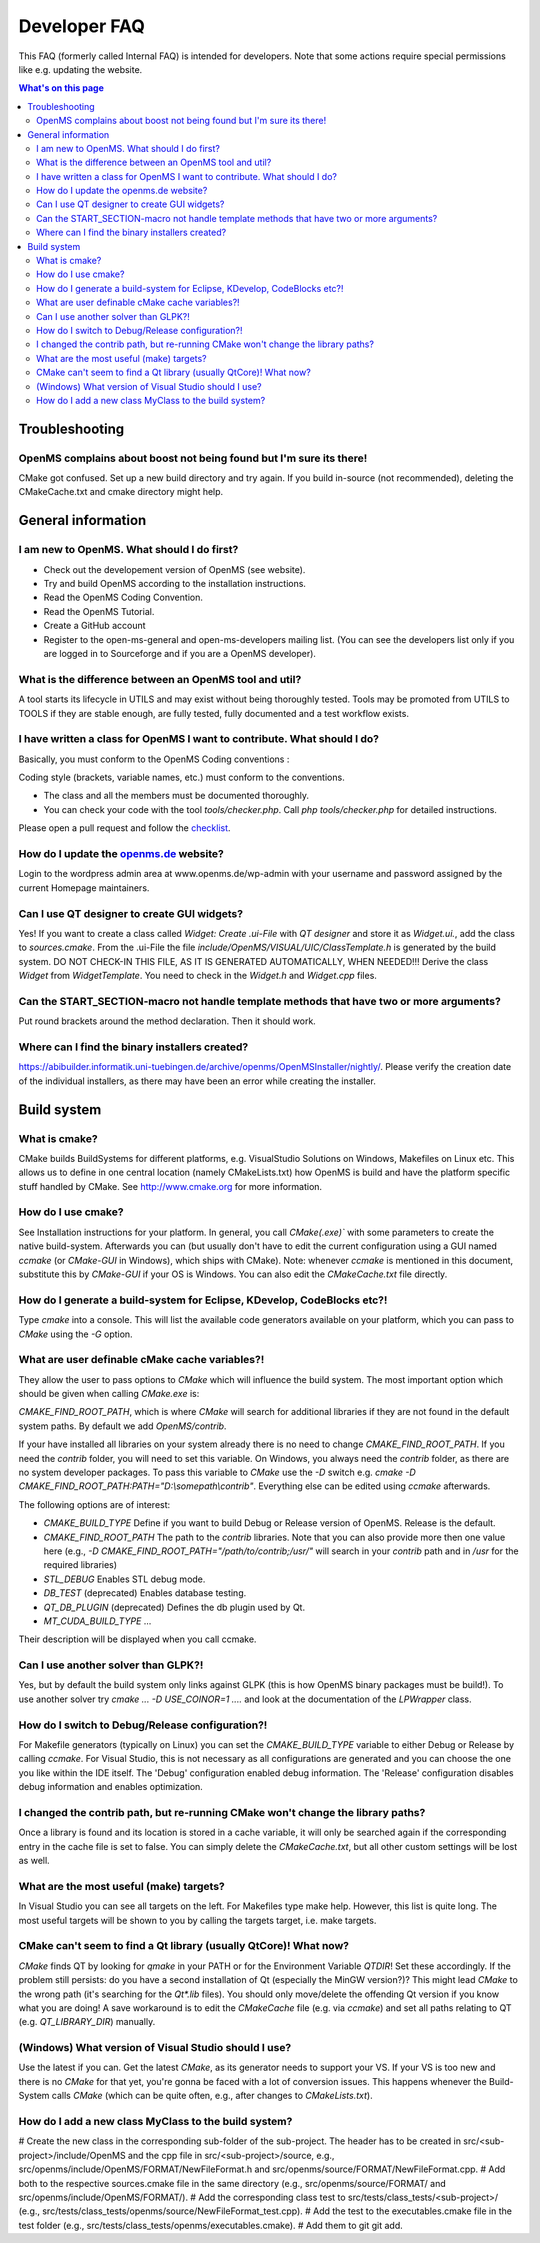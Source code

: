 =============
Developer FAQ
=============

This FAQ (formerly called Internal FAQ) is intended for developers. Note that some actions require special permissions like e.g. updating the website.

.. contents:: What's on this page

Troubleshooting
***************

OpenMS complains about boost not being found but I'm sure its there!
^^^^^^^^^^^^^^^^^^^^^^^^^^^^^^^^^^^^^^^^^^^^^^^^^^^^^^^^^^^^^^^^^^^^

CMake got confused. Set up a new build directory and try again. If you build in-source (not recommended), deleting the CMakeCache.txt and cmake directory might help.

General information
*******************

I am new to OpenMS. What should I do first?
^^^^^^^^^^^^^^^^^^^^^^^^^^^^^^^^^^^^^^^^^^^

* Check out the developement version of OpenMS (see website).
* Try and build OpenMS according to the installation instructions.
* Read the OpenMS Coding Convention.
* Read the OpenMS Tutorial.
* Create a GitHub account
* Register to the open-ms-general and open-ms-developers mailing list. (You can see the developers list only if you are logged in to Sourceforge and if you are a OpenMS developer).

What is the difference between an OpenMS tool and util?
^^^^^^^^^^^^^^^^^^^^^^^^^^^^^^^^^^^^^^^^^^^^^^^^^^^^^^^

A tool starts its lifecycle in UTILS and may exist without being thoroughly tested. Tools may be promoted from UTILS to TOOLS if they are stable enough, are fully tested, fully documented and a test workflow exists.

I have written a class for OpenMS I want to contribute. What should I do?
^^^^^^^^^^^^^^^^^^^^^^^^^^^^^^^^^^^^^^^^^^^^^^^^^^^^^^^^^^^^^^^^^^^^^^^^^

Basically, you must conform to the OpenMS Coding conventions :

Coding style (brackets, variable names, etc.) must conform to the conventions.

* The class and all the members must be documented thoroughly.
* You can check your code with the tool `tools/checker.php`. Call `php tools/checker.php` for detailed instructions.

Please open a pull request and follow the `checklist <https://github.com/OpenMS/OpenMS/wiki/Pull-Request-Checklist>`_.

How do I update the `openms.de <https://www.openms.de website>`_ website?
^^^^^^^^^^^^^^^^^^^^^^^^^^^^^^^^^^^^^^^^^^^^^^^^^^^^^^^^^^^^^^^^^

Login to the wordpress admin area at www.openms.de/wp-admin with your username and password assigned by the current Homepage maintainers.

Can I use QT designer to create GUI widgets?
^^^^^^^^^^^^^^^^^^^^^^^^^^^^^^^^^^^^^^^^^^^^

Yes! If you want to create a class called `Widget: Create .ui-File` with `QT designer` and store it as `Widget.ui.`, add the class to  `sources.cmake`.
From the .ui-File the file `include/OpenMS/VISUAL/UIC/ClassTemplate.h` is generated by the build system.
DO NOT CHECK-IN THIS FILE, AS IT IS GENERATED AUTOMATICALLY, WHEN NEEDED!!!
Derive the class `Widget` from `WidgetTemplate`. You need to check in the `Widget.h` and `Widget.cpp` files.

Can the START_SECTION-macro not handle template methods that have two or more arguments?
^^^^^^^^^^^^^^^^^^^^^^^^^^^^^^^^^^^^^^^^^^^^^^^^^^^^^^^^^^^^^^^^^^^^^^^^^^^^^^^^^^^^^^^^

Put round brackets around the method declaration. Then it should work.

Where can I find the binary installers created?
^^^^^^^^^^^^^^^^^^^^^^^^^^^^^^^^^^^^^^^^^^^^^^^

https://abibuilder.informatik.uni-tuebingen.de/archive/openms/OpenMSInstaller/nightly/.
Please verify the creation date of the individual installers, as there may have been an error while creating the installer.

Build system
************

What is cmake?
^^^^^^^^^^^^^^

CMake builds BuildSystems for different platforms, e.g. VisualStudio Solutions on Windows, Makefiles on Linux etc.
This allows us to define in one central location (namely CMakeLists.txt) how OpenMS is build and have the platform specific stuff handled by CMake.
See http://www.cmake.org for more information.

How do I use cmake?
^^^^^^^^^^^^^^^^^^^

See Installation instructions for your platform.
In general, you call `CMake(.exe)`` with some parameters to create the native build-system.
Afterwards you can (but usually don't have to edit the current configuration using a GUI named `ccmake` (or `CMake-GUI` in Windows), which ships with CMake).
Note: whenever `ccmake` is mentioned in this document, substitute this by `CMake-GUI` if your OS is Windows. You can also edit the `CMakeCache.txt` file directly.

How do I generate a build-system for Eclipse, KDevelop, CodeBlocks etc?!
^^^^^^^^^^^^^^^^^^^^^^^^^^^^^^^^^^^^^^^^^^^^^^^^^^^^^^^^^^^^^^^^^^^^^^^^

Type `cmake` into a console. This will list the available code generators available on your platform, which you can pass to `CMake` using the `-G` option.

What are user definable cMake cache variables?!
^^^^^^^^^^^^^^^^^^^^^^^^^^^^^^^^^^^^^^^^^^^^^^^

They allow the user to pass options to `CMake` which will influence the build system. The most important option which should be given when calling `CMake.exe` is:

`CMAKE_FIND_ROOT_PATH`, which is where `CMake` will search for additional libraries if they are not found in the default system paths. By default we add `OpenMS/contrib`.

If your have installed all libraries on your system already there is no need to change `CMAKE_FIND_ROOT_PATH`. If you need the `contrib` folder, you will need to set this variable.
On Windows, you always need the `contrib` folder, as there are no system developer packages. To pass this variable to `CMake` use the `-D` switch e.g. `cmake -D CMAKE_FIND_ROOT_PATH:PATH="D:\\somepath\\contrib"`.
Everything else can be edited using `ccmake` afterwards.

The following options are of interest:

* `CMAKE_BUILD_TYPE` Define if you want to build Debug or Release version of OpenMS. Release is the default.

* `CMAKE_FIND_ROOT_PATH` The path to the `contrib` libraries. Note that you can also provide more then one value here (e.g., `-D CMAKE_FIND_ROOT_PATH="/path/to/contrib;/usr/"` will search in your `contrib` path and in `/usr` for the required libraries)

* `STL_DEBUG` Enables STL debug mode.

* `DB_TEST` (deprecated) Enables database testing.

* `QT_DB_PLUGIN` (deprecated) Defines the db plugin used by Qt.

* `MT_CUDA_BUILD_TYPE` ...

Their description will be displayed when you call ccmake.

Can I use another solver than GLPK?!
^^^^^^^^^^^^^^^^^^^^^^^^^^^^^^^^^^^^

Yes, but by default the build system only links against GLPK (this is how OpenMS binary packages must be build!).
To use another solver try `cmake ... -D USE_COINOR=1 ....` and look at the documentation of the `LPWrapper` class.

How do I switch to Debug/Release configuration?!
^^^^^^^^^^^^^^^^^^^^^^^^^^^^^^^^^^^^^^^^^^^^^^^^

For Makefile generators (typically on Linux) you can set the `CMAKE_BUILD_TYPE` variable to either Debug or Release by calling `ccmake`.
For Visual Studio, this is not necessary as all configurations are generated and you can choose the one you like within the IDE itself.
The 'Debug' configuration enabled debug information. The 'Release' configuration disables debug information and enables optimization.

I changed the contrib path, but re-running CMake won't change the library paths?
^^^^^^^^^^^^^^^^^^^^^^^^^^^^^^^^^^^^^^^^^^^^^^^^^^^^^^^^^^^^^^^^^^^^^^^^^^^^^^^^^

Once a library is found and its location is stored in a cache variable, it will only be searched again if the corresponding entry in the cache file is set to false.
You can simply delete the `CMakeCache.txt`, but all other custom settings will be lost as well.

What are the most useful (make) targets?
^^^^^^^^^^^^^^^^^^^^^^^^^^^^^^^^^^^^^^^^^

In Visual Studio you can see all targets on the left. For Makefiles type make help. However, this list is quite long.
The most useful targets will be shown to you by calling the targets target, i.e. make targets.

CMake can't seem to find a Qt library (usually QtCore)! What now?
^^^^^^^^^^^^^^^^^^^^^^^^^^^^^^^^^^^^^^^^^^^^^^^^^^^^^^^^^^^^^^^^^

`CMake` finds QT by looking for `qmake` in your PATH or for the Environment Variable `QTDIR`! Set these accordingly.
If the problem still persists: do you have a second installation of Qt (especially the MinGW version?)? This might lead `CMake` to the wrong path (it's searching for the `Qt*.lib` files).
You should only move/delete the offending Qt version if you know what you are doing!
A save workaround is to edit the `CMakeCache` file (e.g. via `ccmake`) and set all paths relating to QT (e.g. `QT_LIBRARY_DIR`) manually.

(Windows) What version of Visual Studio should I use?
^^^^^^^^^^^^^^^^^^^^^^^^^^^^^^^^^^^^^^^^^^^^^^^^^^^^^

Use the latest if you can. Get the latest `CMake`, as its generator needs to support your VS. If your VS is too new and there is no `CMake` for that yet, you're gonna be faced with a lot of conversion issues.
This happens whenever the Build-System calls `CMake` (which can be quite often, e.g., after changes to `CMakeLists.txt`).

How do I add a new class MyClass to the build system?
^^^^^^^^^^^^^^^^^^^^^^^^^^^^^^^^^^^^^^^^^^^^^^^^^^^^^

# Create the new class in the corresponding sub-folder of the sub-project. The header has to be created in src/<sub-project>/include/OpenMS and the cpp file in src/<sub-project>/source, e.g., src/openms/include/OpenMS/FORMAT/NewFileFormat.h and src/openms/source/FORMAT/NewFileFormat.cpp.
# Add both to the respective sources.cmake file in the same directory (e.g., src/openms/source/FORMAT/ and src/openms/include/OpenMS/FORMAT/).
# Add the corresponding class test to src/tests/class_tests/<sub-project>/ (e.g., src/tests/class_tests/openms/source/NewFileFormat_test.cpp).
# Add the test to the executables.cmake file in the test folder (e.g., src/tests/class_tests/openms/executables.cmake).
# Add them to git git add.
